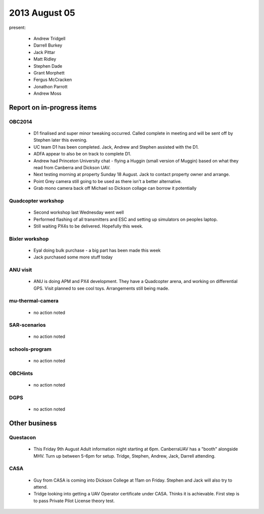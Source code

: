 2013 August 05
==============

present:

 * Andrew Tridgell
 * Darrell Burkey
 * Jack Pittar
 * Matt Ridley
 * Stephen Dade
 * Grant Morphett
 * Fergus McCracken
 * Jonathon Parrott
 * Andrew Moss


Report on in-progress items
---------------------------

OBC2014
^^^^^^^

 * D1 finalised and super minor tweaking occurred.  Called complete in meeting and will be sent off by Stephen later this evening.
 * UC team D1 has been completed.  Jack, Andrew and Stephen assisted with the D1.
 * ADFA appear to also be on track to complete D1.
 * Andrew had Princeton University chat - flying a Huggin (small version of Muggin) based on what they read from Canberra and Dickson UAV.
 * Next testing morning at property Sunday 18 August.  Jack to contact property owner and arrange.
 * Point Grey camera still going to be used as there isn't a better alternative.
 * Grab mono camera back off Michael so Dickson collage can borrow it potentially


Quadcopter workshop
^^^^^^^^^^^^^^^^^^^

 * Second workshop last Wednesday went well
 * Performed flashing of all transmitters and ESC and setting up simulators on peoples laptop.
 * Still waiting PX4s to be delivered.  Hopefully this week.


Bixler workshop
^^^^^^^^^^^^^^^^^^^

 * Eyal doing bulk purchase - a big part has been made this week
 * Jack purchased some more stuff today


ANU visit
^^^^^^^^^

 * ANU is doing APM and PX4 development.  They have a Quadcopter arena, and working on differential GPS.  Visit planned to see cool toys.  Arrangements still being made.


mu-thermal-camera
^^^^^^^^^^^^^^^^^

 * no action noted


SAR-scenarios
^^^^^^^^^^^^^

 * no action noted


schools-program
^^^^^^^^^^^^^^^

 * no action noted


OBCHints
^^^^^^^^

 * no action noted


DGPS
^^^^

 * no action noted


Other business
--------------

Questacon
^^^^^^^^^ 

 * This Friday 9th August Adult information night starting at 6pm.  CanberraUAV has a "booth" alongside MHV.  Turn up between 5-6pm for setup.  Tridge, Stephen, Andrew, Jack, Darrell attending.


CASA
^^^^

 * Guy from CASA is coming into Dickson College at 11am on Friday.  Stephen and Jack will also try to attend.
 * Tridge looking into getting a UAV Operator certificate under CASA.  Thinks it is achievable.  First step is to pass Private Pilot License theory test.


